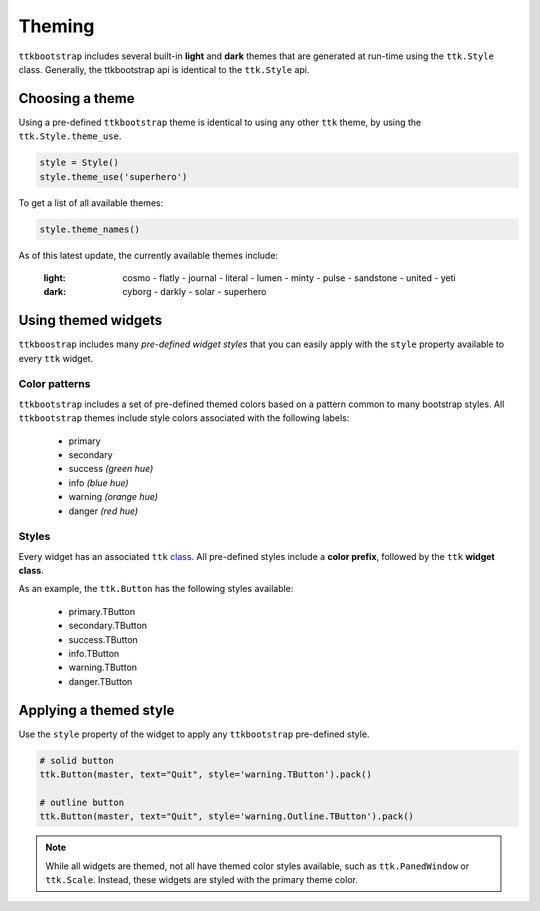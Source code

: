 Theming
=======
``ttkbootstrap`` includes several built-in **light** and **dark** themes that are generated at run-time using the
``ttk.Style`` class. Generally, the ttkbootstrap api is identical to the ``ttk.Style`` api.

Choosing a theme
----------------
Using a pre-defined ``ttkbootstrap`` theme is identical to using any other ``ttk`` theme, by using the
``ttk.Style.theme_use``.

.. code-block:: python

    style = Style()
    style.theme_use('superhero')


To get a list of all available themes:

.. code-block:: python

    style.theme_names()

As of this latest update, the currently available themes include:

    :light: cosmo - flatly - journal - literal - lumen - minty - pulse - sandstone - united - yeti
    :dark: cyborg - darkly - solar - superhero


Using themed widgets
--------------------
``ttkboostrap`` includes many *pre-defined widget styles* that you can easily apply with the ``style`` property
available to every ``ttk`` widget.

Color patterns
..........................
``ttkbootstrap`` includes a set of pre-defined themed colors based on a pattern common to many bootstrap styles.
All ``ttkbootstrap`` themes include style colors associated with the following labels:

    * primary
    * secondary
    * success *(green hue)*
    * info *(blue hue)*
    * warning *(orange hue)*
    * danger *(red hue)*

Styles
..................
Every widget has an associated ``ttk`` class_. All pre-defined styles include a **color prefix**, followed by the ``ttk``
**widget class**.

.. _class: link_here

As an example, the ``ttk.Button`` has the following styles available:

    * primary.TButton
    * secondary.TButton
    * success.TButton
    * info.TButton
    * warning.TButton
    * danger.TButton

Applying a themed style
-----------------------
Use the ``style`` property of the widget to apply any ``ttkbootstrap`` pre-defined style.

.. code-block:: python

    # solid button
    ttk.Button(master, text="Quit", style='warning.TButton').pack()

    # outline button
    ttk.Button(master, text="Quit", style='warning.Outline.TButton').pack()

.. note::

    While all widgets are themed, not all have themed color styles available, such as ``ttk.PanedWindow`` or
    ``ttk.Scale``. Instead, these widgets are styled with the primary theme color.







